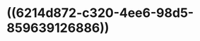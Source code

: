 :PROPERTIES:
:ID:	59B34AF5-6E73-4228-8B08-59520EBAF33C
:END:

* ((6214d872-c320-4ee6-98d5-859639126886))